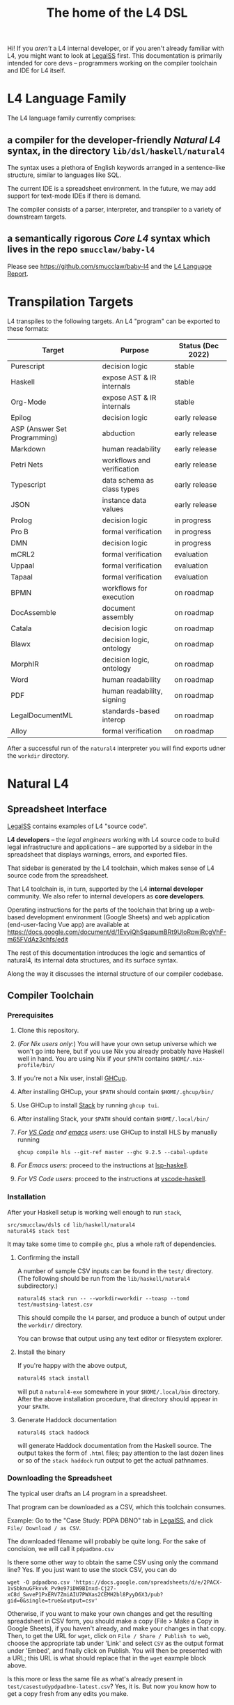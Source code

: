 #+TITLE: The home of the L4 DSL
#+STARTUP: content

Hi! If you /aren't/ a L4 internal developer, or if you aren't already familiar with L4, you might want to look at [[https://docs.google.com/spreadsheets/d/1leBCZhgDsn-Abg2H_OINGGv-8Gpf9mzuX1RR56v0Sss/edit?usp=sharing][LegalSS]] first. This documentation is primarily intended for core devs -- programmers working on the compiler toolchain and IDE for L4 itself.

* L4 Language Family

The L4 language family currently comprises:

** a compiler for the developer-friendly /Natural L4/ syntax, in the directory ~lib/dsl/haskell/natural4~

The syntax uses a plethora of English keywords arranged in a sentence-like structure, similar to languages like SQL.

The current IDE is a spreadsheet environment. In the future, we may add support for text-mode IDEs if there is demand.

The compiler consists of a parser, interpreter, and transpiler to a variety of downstream targets.

** a semantically rigorous /Core L4/ syntax which lives in the repo ~smucclaw/baby-l4~

Please see https://github.com/smucclaw/baby-l4 and the [[https://github.com/smucclaw/complaw/blob/generated-pdf/Publications/Documentation/L4Language/main.pdf][L4 Language Report]].

* Transpilation Targets

L4 transpiles to the following targets. An L4 "program" can be exported to these formats:

| Target                       | Purpose                    | Status (Dec 2022) |
|------------------------------+----------------------------+-------------------|
| Purescript                   | decision logic             | stable            |
| Haskell                      | expose AST & IR internals  | stable            |
| Org-Mode                     | expose AST & IR internals  | stable            |
| Epilog                       | decision logic             | early release     |
| ASP (Answer Set Programming) | abduction                  | early release     |
| Markdown                     | human readability          | early release     |
| Petri Nets                   | workflows and verification | early release     |
| Typescript                   | data schema as class types | early release     |
| JSON                         | instance data values       | early release     |
| Prolog                       | decision logic             | in progress       |
| Pro B                        | formal verification        | in progress       |
| DMN                          | decision logic             | in progress       |
| mCRL2                        | formal verification        | evaluation        |
| Uppaal                       | formal verification        | evaluation        |
| Tapaal                       | formal verification        | evaluation        |
| BPMN                         | workflows for execution    | on roadmap        |
| DocAssemble                  | document assembly          | on roadmap        |
| Catala                       | decision logic             | on roadmap        |
| Blawx                        | decision logic, ontology   | on roadmap        |
| MorphIR                      | decision logic, ontology   | on roadmap        |
| Word                         | human readability          | on roadmap        |
| PDF                          | human readability, signing | on roadmap        |
| LegalDocumentML              | standards-based interop    | on roadmap        |
| Alloy                        | formal verification        | on roadmap        |

After a successful run of the ~natural4~ interpreter you will find exports udner the ~workdir~ directory.

* Natural L4

** Spreadsheet Interface

[[https://docs.google.com/spreadsheets/d/1leBCZhgDsn-Abg2H_OINGGv-8Gpf9mzuX1RR56v0Sss/edit?usp=sharing][LegalSS]] contains examples of L4 "source code".

*L4 developers* -- the /legal engineers/ working with L4 source code to build legal infrastructure and applications -- are supported by a sidebar in the spreadsheet that displays warnings, errors, and exported files.

That sidebar is generated by the L4 toolchain, which makes sense of L4 source code from the spreadsheet.

That L4 toolchain is, in turn, supported by the L4 *internal developer* community. We also refer to internal developers as *core developers*.

Operating instructions for the parts of the toolchain that bring up a web-based development environment (Google Sheets) and web application (end-user-facing Vue app) are available at https://docs.google.com/document/d/1EvyiQhSgapumBRt9UloRpwiRcgVhF-m65FVdAz3chfs/edit

The rest of this documentation introduces the logic and semantics of natural4, its internal data structures, and its surface syntax.

Along the way it discusses the internal structure of our compiler codebase.

** Compiler Toolchain

*** Prerequisites

1. Clone this repository.
2. (/For Nix users only:/) You will have your own setup universe which we won't go into here, but if you use Nix you already probably have Haskell well in hand. You are using Nix if your ~$PATH~ contains ~$HOME/.nix-profile/bin/~
3. If you're not a Nix user, install [[https://www.haskell.org/ghcup/install/][GHCup]].
4. After installing GHCup, your ~$PATH~ should contain ~$HOME/.ghcup/bin/~ 
5. Use GHCup to install [[https://docs.haskellstack.org/en/stable/README/][Stack]] by running ~ghcup tui~.
6. After installing Stack, your ~$PATH~ should contain ~$HOME/.local/bin/~ 
7. /For [[https://betterprogramming.pub/haskell-vs-code-setup-in-2021-6267cc991551][VS Code]] and [[https://github.com/emacs-lsp/lsp-haskell][emacs]] users:/ use GHCup to install HLS by manually running

   #+begin_src shell
     ghcup compile hls --git-ref master --ghc 9.2.5 --cabal-update
   #+end_src
   
8. /For Emacs users:/ proceed to the instructions at [[https://github.com/emacs-lsp/lsp-haskell][lsp-haskell]].

9. /For VS Code users:/ proceed to the instructions at [[https://github.com/haskell/vscode-haskell][vscode-haskell]].

*** Installation

After your Haskell setup is working well enough to run ~stack~,

#+begin_example
  src/smucclaw/dsl$ cd lib/haskell/natural4
  natural4$ stack test
#+end_example

It may take some time to compile ~ghc~, plus a whole raft of dependencies.

**** Confirming the install

A number of sample CSV inputs can be found in the ~test/~ directory.
(The following should be run from the ~lib/haskell/natural4~ subdirectory.)

#+begin_src
  natural4$ stack run -- --workdir=workdir --toasp --tomd test/mustsing-latest.csv
#+end_src

This should compile the ~l4~ parser, and produce a bunch of output under the ~workdir/~ directory.

You can browse that output using any text editor or filesystem explorer.

**** Install the binary

If you're happy with the above output,

#+begin_src bash
  natural4$ stack install
#+end_src

will put a ~natural4-exe~ somewhere in your ~$HOME/.local/bin~ directory. After the above installation procedure, that directory should appear in your ~$PATH~.

**** Generate Haddock documentation

#+begin_src shell
natural4$ stack haddock
#+end_src

will generate Haddock documentation from the Haskell source. The output takes the form of ~.html~ files; pay attention to the last dozen lines or so of the ~stack haddock~ run output to get the actual pathnames.

*** Downloading the Spreadsheet

The typical user drafts an L4 program in a spreadsheet.

That program can be downloaded as a CSV, which this toolchain consumes.

Example: Go to the "Case Study: PDPA DBNO" tab in [[https://docs.google.com/spreadsheets/d/1leBCZhgDsn-Abg2H_OINGGv-8Gpf9mzuX1RR56v0Sss/edit?usp=sharing][LegalSS]], and click ~File/ Download / as CSV~.

The downloaded filename will probably be quite long. For the sake of concision, we will call it ~pdpadbno.csv~

Is there some other way to obtain the same CSV using only the command line? Yes. If you just want to use the stock CSV, you can do

#+begin_example
  wget -O pdpadbno.csv 'https://docs.google.com/spreadsheets/d/e/2PACX-1vSbknuGFkvvk_Pv9e97iDW9BInxd-Cj27-xC8d_SwveP1PxERV7ZmiAIU7PWXas2CEMH2bl8PyyD6X3/pub?gid=0&single=true&output=csv'
#+end_example

Otherwise, if you want to make your own changes and get the resulting spreadsheet in CSV form, you should make a copy (File > Make a Copy in Google Sheets), if you haven't already, and make your changes in that copy. Then, to get the URL for ~wget~, click on ~File / Share / Publish to web~, choose the appropriate tab under 'Link' and select ~CSV~ as the output format under 'Embed', and finally click on Publish. You will then be presented with a URL; this URL is what should replace that in the ~wget~ eaxmple block above.

Is this more or less the same file as what's already present in ~test/casestudypdpadbno-latest.csv~? Yes, it is. But now you know how to get a copy fresh from any edits you make.

*** Generating the Transpilation Targets in the Workdir

The job of a compiler / transpiler / parser / interpreter toolchain is to transform user code to some useful target representation.

We'll first want to output all the target representations to disk. To do that, navigate to ~dsl/lib/haskell/natural4~ and run

#+begin_example
$ stack run -- --workdir=workdir --toasp --tomd pdpadbno.csv
#+end_example

The result will be something like:

#+begin_example
$ tree workdir     
workdir
└── no-uuid
    ├── aasvg
    │   ├── 2022-12-01T08:56:17.579Z
    │   │   ├── Assessment-anyall.hs
    │   │   ├── Assessment-anyall.json
    │   │   ├── Assessment-full.svg
    │   │   ├── Assessment-qjson.json
    │   │   ├── Assessment-qtree.hs
    │   │   ├── Assessment-tiny.svg
    │   │   ├── Notify_Individuals-N-anyall.hs
    │   │   ├── Notify_Individuals-N-anyall.json
    │   │   ├── Notify_Individuals-N-full.svg
    │   │   ├── Notify_Individuals-N-qjson.json
    │   │   ├── Notify_Individuals-N-qtree.hs
    │   │   ├── Notify_Individuals-N-tiny.svg
    │   │   └── index.html
    │   ├── 2022-12-07T10:01:07.764Z
    │   │   ├── Assessment-anyall.hs
    │   │   ├── Assessment-anyall.json
    │   │   ├── Assessment-full.svg
    │   │   ├── Assessment-qjson.json
    │   │   ├── Assessment-qtree.hs
    │   │   ├── Assessment-tiny.svg
    │   │   ├── Notify_Individuals-N-anyall.hs
    │   │   ├── Notify_Individuals-N-anyall.json
    │   │   ├── Notify_Individuals-N-full.svg
    │   │   ├── Notify_Individuals-N-qjson.json
    │   │   ├── Notify_Individuals-N-qtree.hs
    │   │   ├── Notify_Individuals-N-tiny.svg
    │   │   └── index.html
    │   └── LATEST -> 2022-12-07T10:01:07.764Z
    ├── asp
    │   ├── 2022-12-01T08:55:44.907Z.lp
    │   └── 2022-12-07T09:35:17.752Z.lp
    ├── babyl4
    │   ├── 2022-12-07T10:01:07.764Z.l4
    │   └── LATEST.l4 -> 2022-12-07T10:01:07.764Z.l4
    ├── corel4
    │   ├── 2022-12-07T10:01:07.764Z.l4
    │   └── LATEST.l4 -> 2022-12-07T10:01:07.764Z.l4
    ├── grounds
    │   ├── 2022-12-07T10:01:07.764Z.txt
    │   └── LATEST.txt -> 2022-12-07T10:01:07.764Z.txt
    ├── json
    │   ├── 2022-12-07T10:01:07.764Z.json
    │   └── LATEST.json -> 2022-12-07T10:01:07.764Z.json
    ├── native
    │   ├── 2022-12-07T10:01:07.764Z.hs
    │   └── LATEST.hs -> 2022-12-07T10:01:07.764Z.hs
    ├── natlang
    │   ├── 2022-12-07T10:01:07.764Z.txt
    │   └── LATEST.txt -> 2022-12-07T10:01:07.764Z.txt
    ├── org
    │   ├── 2022-12-07T10:01:07.764Z.org
    │   └── LATEST.org -> 2022-12-07T10:01:07.764Z.org
    ├── petri
    │   ├── 2022-12-07T10:01:07.764Z.dot
    │   └── LATEST.dot -> 2022-12-07T10:01:07.764Z.dot
    ├── prolog
    │   ├── 2022-12-07T10:01:07.764Z.pl
    │   └── LATEST.pl -> 2022-12-07T10:01:07.764Z.pl
    ├── purs
    │   ├── 2022-12-07T10:01:07.764Z.purs
    │   └── LATEST.purs -> 2022-12-07T10:01:07.764Z.purs
    └── ts
        ├── 2022-12-07T10:01:07.764Z.ts
        └── LATEST.ts -> 2022-12-07T10:01:07.764Z.ts
#+end_example

These outputs correspond to the transpilation targets enumerated above, and can be further transformed if necessary before being put in front of the end-user's eyeballs.

The above run disabled two of the output targets because they are still works in progress: ~--toasp --tomd~

You can remove those options from the command line to enable those output channels, but they may not work.

*** The AST and Intermediate Representations

The initial AST produced by the ~natural4~ parser is found in the ~native/~ output directory as ~LATEST.hs~.

Subsequently, that AST is transformed by the Interpreter module to a data structure output to the ~org/~ output directory as ~LATEST.org~.

From there, it is further transformed to an intermediate representation called CoreL4, also known as Baby L4. That transformation is currently under renovation: there is a plaintext code generator which is slightly older, and a slightly newer initiative to perform direct in-memory conversion from one set of types to another. In our defense, this high-level/low-level dichotomy is also present in GHC; and the old/new pair of transformation pathways [[https://youtube.com/clip/UgkxZsC3tlHNvw3wZWEMizZYu9HXnAWWeMgS][also appears in GHC's history]].

**** native: a Haskell data structure

This is the simplest output mode. It confirms the parse happened as intended.

You should see a ~LATEST.hs~ file under the ~workdir/*/native/~ output directory. You can get just that output by running

#+begin_src
  natural4$ stack run -- --only native test/casestudypdpadbno-latest.csv
#+end_src

This should produce a screenful of output. If all went well, the output will be in the format of a Haskell data structure, containing the rules that have been parsed. It will look something like this:

#+begin_src haskell
    [ Regulative
        { every = "Person"
        , who = Just
            ( All
                ( Pre "Who" )
                [ Leaf "walks"
                , Any
                    ( Pre "any of:" )
                    [ Leaf "eats"
                    , Leaf "drinks"
                    ]
                ]
            )
        , cond = Nothing
        , deontic = DMust
        , action =
            ( "sing"
            , []
            )
        , temporal = Nothing
        , hence = Nothing
        , lest = Nothing
        , rlabel = Nothing
        , lsource = Nothing
        , srcref = Nothing
        , upon = Nothing
        , given = Nothing
        }
    ]
    [ Regulative
        { every = "Person"
        , who = Just
            ( All
                ( Pre "Who" )
                [ Leaf "walks"
                , Any
                    ( Pre "any of:" )
                    [ Leaf "eats"
                    , Leaf "drinks"
                    ]
                ]
            )
        , cond = Nothing
        , deontic = DMust
        , action =
            ( "sing"
            , []
            )
        , temporal = Nothing
        , hence = Nothing
        , lest = Nothing
        , rlabel = Nothing
        , lsource = Nothing
        , srcref = Nothing
        , upon = Nothing
        , given = Nothing
        }
    ]
    [ Constitutive
        { term = "The rule-level checkbox is checked"
        , cond = Just
            ( Any
                ( Pre "any of:" )
                [ Leaf "the conditions do not hold"
                , All
                    ( Pre "all of:" )
                    [ Leaf "the conditions do hold"
                    , Leaf "the action is satisfied"
                    ]
                ]
            )
        , rlabel = Nothing
        , lsource = Nothing
        , srcref = Nothing
        }
    ]
    [ Regulative
        { every = "Person"
        , who = Just
            ( Leaf "Qualifies" )
        , cond = Nothing
        , deontic = DMust
        , action =
            ( "sing"
            , []
            )
        , temporal = Nothing
        , hence = Nothing
        , lest = Nothing
        , rlabel = Nothing
        , lsource = Nothing
        , srcref = Nothing
        , upon = Nothing
        , given = Nothing
        }
    , Constitutive
        { term = "Qualifies"
        , cond = Just
            ( All
                ( Pre "all of:" )
                [ Leaf "walks"
                , Any
                    ( Pre "any of:" )
                    [ Leaf "eats"
                    , Leaf "drinks"
                    ]
                ]
            )
        , rlabel = Nothing
        , lsource = Nothing
        , srcref = Nothing
        }
    ]
#+end_src

The semantics of this data structure will be outlined below. This outline complements other documentation:
- Haddock documentation for the LS.* modules (produced by the [[*Generate Haddock documentation]] procedure above
- the [[https://docs.google.com/spreadsheets/d/1leBCZhgDsn-Abg2H_OINGGv-8Gpf9mzuX1RR56v0Sss/edit?pli=1#gid=1732775477][L4 Manual tab of the LegalSS]]
- the [[https://docs.google.com/document/d/1EvyiQhSgapumBRt9UloRpwiRcgVhF-m65FVdAz3chfs/edit#][operating instructions Google Doc]]

The following documentation focuses on the parsing and interpretation aspects of the toolchain and the data structures in particular.

**** org: an Org-Mode file showing Interpreter output

The interpreter performs a number of transformations. For your convenience it writes each stage of those transformations out to the ~org/LATEST.org~ output file, in a format compatible with org-mode.

If you are an Emacs user, you have native support for org-mode built in; opening the ~LATEST.org~ output file should automatically load ~org-mode~.

If you are a VS Code user you will need to install the relevant extensions.

**** baby-l4 / core-l4

This is a formally rigorous language representing decision logic, ontology, and workflow rules.

This is where some of the type-checking and type inference occurs.

Some of the downstream targets are produced by transpilers which proceed from CoreL4.

For details, please see https://github.com/smucclaw/baby-l4 and the [[https://github.com/smucclaw/complaw/blob/generated-pdf/Publications/Documentation/L4Language/main.pdf][L4 Language Report]].

*** Transpilation Targets In Detail

This section is still under construction. It will give a short explanation of each transpilation target and its intended use.

**** prolog

Those elements of L4 which correspond to first-order logic can be transpiled to a Prolog-like syntax.

The inspiration is [[https://www.doc.ic.ac.uk/~rak/papers/British%20Nationality%20Act.pdf][The British Nationality Act as a Logic Program]]. In principle it should be possible to express the British Nationality Act as an L4 program, from which we can extract a Prolog program.

We usually see decision-related reasoning in the context of constitutive rules: an X counts as a Y if Z holds. In the trivial case, an X counts as true if Z holds:

#+begin_src prolog
  constitutiveRule(X) :- Z.

  bna(isBritishCitizen,X) :- bna(isBritishCitizen,Y), parent(Y, X).
#+end_src



The reasoning used is backward-chaining deduction. Given a goal statement, the task is to decide if that goal is true or false. "It depends." What does it depend on? We work through all the dependencies, backtracking, until the goal can be proven true -- or false.

Prolog's other great strength -- abductive reasoning through unification -- does not arise in our current swipl implementation. We do want to use this feature for planning problems, in the future.

Our current transpilation pathway to Prolog actually runs through the CoreL4 language. It is possible that in future we will go direct from Natural4.

Within the Prolog family of targets we differentiate:

***** SWIPL

***** Clingo

***** s(CASP)

**** petri: a Petri Net showing the state diagram

One of the ~workdir~ outputs is a ~Petri~ (workflow) net in GraphViz ~dot~ format. This is like a state diagram.

To convert it to an SVG which can be opened in a web browser, you will need GraphViz installed. Then run

#+begin_src 
  dot -Tsvg workdir/no-uuid/petri/LATEST.dot > workdir/no-uuid/petri/LATEST.svg
#+end_src

It is not exactly a state diagram because things can be in multiple sub-states at once. Petri Nets are good at showing that.

**** aasvg: AnyAll SVG showing the decision logic

**** json: for consumption by other tools such as a web app

**** Purescript

This is consumed by the Vue web application documented in the [[https://docs.google.com/document/d/1EvyiQhSgapumBRt9UloRpwiRcgVhF-m65FVdAz3chfs/edit][Operating Instructions Google Doc]].

If you know Haskell, you will be able to read Purescript.

*** Debugging

Sometimes, a downloaded CSV may not agree with the parser.

If a parse error occurs, you can enable debugging by adding ~--dbug~ to the command line. An alternative way to enable debugging is to set the environment variable ~MP_DEBUG=True~.

Debugging output is super verbose. We process it with the following idiom:

#+begin_src
  filename=casestudypdpadbno-latest; MP_DEBUG=True stack run test/$filename.csv |& bin/debug2org > out/$filename.org
#+end_src

The ~debug2org~ script rewrites the raw debugging output into a format which is more easily viewed in Emacs [[https://orgmode.org/][org-mode]]. Mostly, it's about folding: the parser's output is organized to reflect its attempts to parse various expressions. Most of those parse attempts are "desired failures" and are not of interest; org-mode lets you hide them by pressing ~TAB~.

Making sense of the parser debug output requires some familiarity with programming language theory, with compiler theory, and with the specifics of our L4 parser toolchain.

*** Development Conveniences

This little script (on Mac at least) watches your Downloads folder so every time you Save As CSV it moves the new download over to the ~test/~ directory. Run from home directory. You may need to edit to taste.

#+begin_example
  fswatch -x ~/Downloads/ | perl -nle 'if (my ($fn, $target) = /(Legal(?:SSv| Spreadsheets - )(.*).csv) Created.*Renamed/) { for ($target) { $_ = lc $_; s/[^a-z]//g }; rename (qq(Downloads/$fn), qq(src/smucclaw/dsl/lib/haskell/natural4/test/$target-latest.csv)) && print(qq($fn -> $target)) && system(qq(cd src/smucclaw/dsl/lib/haskell/natural4; teedate=`date +%Y%m%d-%H%M%S`.txt; stack run -- --workdir=workdir test/$target-latest.csv > workdir/no-uuid/\$teedate; ln -sf \$teedate workdir/no-uuid/LATEST.txt; head \$teedate; echo done ))} BEGIN { $|++ }'
#+end_example

We should probably turn this into an actual shell script, not a command-line "one-liner".

** Parser Internals

The parser consumes CSV and produces a list of rules largely corresponding to the input.

Along the way, some "inline" rules are promoted to top-level.

*** Promotion of inline rules to top level

**** TYPICALLY

In some positions, a term can be assigned a default value using the ~TYPICALLY~ keyword.

Such uses result in a top-level rule: ~DefTypically~.

**** MEANS

Suppose we have

#+begin_example
  EVERY Person
    WHO Qualifies
        MEANS walks
          AND    eats
              OR drinks
   MUST sing
#+end_example

(This is from the [[https://docs.google.com/spreadsheets/d/1leBCZhgDsn-Abg2H_OINGGv-8Gpf9mzuX1RR56v0Sss/edit?pli=1#gid=1505307398][Waddington example]].)

This parses to two top-level rules:
1. a regulative rule ~EVERY person WHO Qualifies MUST sing~.
2. a constitutive rule ~Qualifies MEANS walks AND eats OR drinks~.

*** Internal Mechanics

This promotion is accomplished thanks to the Monad Writer context of the Natural L4 Parser.

https://github.com/smucclaw/dsl/blob/main/lib/haskell/natural4/src/LS/Types.hs#L151-L152

** Interpreter Internals

The Interpreter conducts multiple passes over the Parser's AST.

The following passes are on the roadmap for the Interpreter.

*** Entity Model                                                   :stable:

Let's declare as a ~Class~ anything that has attributes and instances.

How do we deal with subclasses, inheritance, and diamonds?

Subclasses are constructed using the ~EXTENDS~ keyword.

~HAS-A~ relationships are dealt with using nesting of the ~HAS~ keyword.

Diamond inheritance is excluded.

*** Statics: rephrase as First-Order Logic                         :stable:

Construct trees of ANDs and ORs. How do we deal with a particular defined term appearing in multiple locations?

E.g. given a shopping cart with both alcohol and cigarettes, a ~LegalCheckout~ may refer to the "subroutine" for ~AgeOfMajority~ twice; do we need to "cache" to result of evaluation, or is that a problem for the runtimes? Perhaps we can assist by at least giving identifiers so the runtime can do the right thing.

The ~AnyAll~ library is responsible for most of this work.

The result of this transformation stage is visible in the ~qaHornsR~ and ~qaHornsT~ functions.

*** Macros                                                         :future:

If the language has support for user-defined macros or other forms of syntactic sugar, evaluate those macros and desugar to canonical form.

*** Type annotations                                           :inProgress:

Filter all instances of ~TypedMulti~ in our AST where the ~snd~ is ~Just~; collect the explicit type annotations.

*** Type inference                                                 :future:

Filter all instances of ~TypedMulti~ in our AST where the ~snd~ is ~Nothing~; attempt type inference based on observations of how the ~fst~ element is used elsewhere. For top marks, Implement Hindley-Milner inference.

This work may be delegated to the Core L4.

Alternatively, we may be able to call GHC as a library.

** Interpretation Requirements for Downstream Transpilation

After the parser succeeds, we have in our hands a list of ~Rules~.

It is now the interpreter's job to think about the Rules, get organized, and prepare for the next step -- transpilation.

The transpilers will be wanting answers to questions like:

*** What is the ontology? What are the entities and relationships?

The DECLARE and DEFINE keywords together construct class and instance definitions.

*** Roadmap for the Interpreter: Some Open Questions

**** Entity Relations

We need to find a way to relate different entities with one another -- an ~Employee~ may have an ~Employer~. In a database, they may be connected explicitly by ~id~ fields or they may be connected implicitly.

In our system, we allow ~DECLARE / HAS~ to nest, so that multiple levels of nesting can be created. This is analogous to records containing other records, and to ~HAS-A~ relationships between classes.

**** Which types were explicit and which were inferred?

The TypedMulti alias looks like this:

#+begin_src haskell
  type KVsPair = (NonEmpty Text.Text, Maybe TypeSig)    --- so really there are multiple Values
  type TypedMulti = KVsPair                             --- | apple | orange | banana | :: | Fruit   |
#+end_src

The ~Maybe TypeSig~ part can be used for both explicitly annotated types and inferred types.

**** What warnings and errors do we produce?

In particular, the interpreter might be able to perform tree-shaking, dead code identification, and identify null pointer references.

It might also be able to identify race conditions. Maybe one transpiler can request to view the output of another transpiler backend, so the formal verification module ends up running first and then the other transpilers read output from that.

**** Can we get a representation of the original program text?

The Parser produces decent source locations, but the transformations performed by the Interpreter may muddy the trail.

**** If not, then for each node in the AST, can we at least get a link back to a source reference in the original program text?

And even beyond -- because in the left column of L4 we have the ~(Act 1.2)~ cells which provide links even farther back to the source legislation.

**** What are the "statics" -- the inference rules?

The interpreter needs to get its head around how all the BoolStructs go together.

Our NLG component, for instance, needs to convert text like ~X gives birth to live young.~ to ~Does X give birth to live young?~

So it will want to know every single "ground term" which we need to ask the user about.

The Shannon/Allen visualizer and the JSON outputters will want to know how those terms fit together: the BoolStructs with their Labels.

The web app interface builder may expect the interpreter to do some kind of reduction/optimization of the questions -- see ROBDD.

**** What are the "dynamics" -- the state transitions?

This is of particular interest to the visualizer that produces a Petri net.

The interpreter needs to get its head around how all the HENCE and LEST blocks connect.

**** Are there any defined terms that weren't actually defined?

We are literally looking at capitalization to determine what's a Defined Term.


** Contract with Transpilers

Each transpiler under ~XPile~ can expect an ~Interpretation~ containing the interpreter's analysis of the rules.

That analysis consists of
- classtable :: of type ~ClsTab~, a table of all the top-level classes declared
- scopetable :: of type ~ScopeTabs~, a table of all the rule scopes defined

That Interpretation also contains
- origrules :: a list of rules (~[Rule]~) as returned by the Parser

*** ClsTab

See Haddock reference.

Classes contain ontological semantics according to the conventional OOP paradigm, excluding diamond inheritance.

Classes can contain other classes, in a ~HAS-A~ relationship, using nested ~HAS~ keywords.

Classes can extend other classes, in an ~IS-A~ relationship, using the ~EXTENDS~ keyword.

*** ScopeTabs

Scopes in L4 are intended to constrain certain definitions, reflecting source text such as

#+begin_quote
  For the purposes of Sections 1 and 2, "work-week" is defined to include half a day on Saturdays, in addition to Mondays through Fridays, but excludes Sundays.

  For the purposes of Sections 3 and 4, "work-week" is defined to exclude Saturdays and Sundays.
#+end_quote

Scopes allow us to represent these kinds of statements.

See Haddock reference.

** Language Reference

See the LegalSS L4 Manual.

